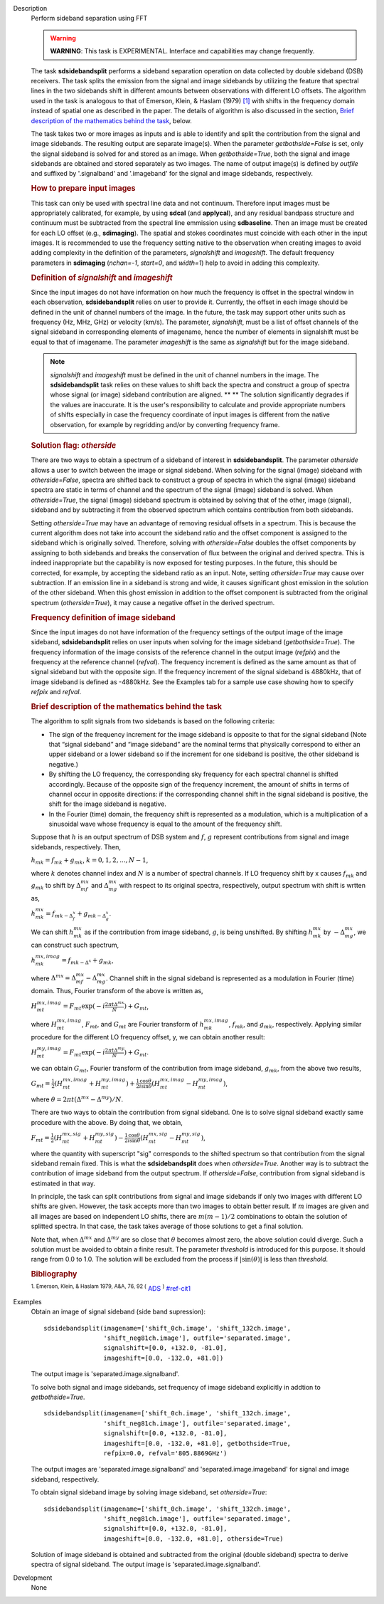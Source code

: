 

.. _Description:

Description
   Perform sideband separation using FFT

   .. warning:: **WARNING**: This task is EXPERIMENTAL. Interface and
      capabilities may change frequently.

   The task **sdsidebandsplit** performs a sideband separation
   operation on data collected by double sideband (DSB) receivers.
   The task splits the emission from the signal and image sidebands
   by utilizing the feature that spectral lines in the two sidebands
   shift in different amounts between observations with different LO
   offsets. The algorithm used in the task is analogous to that of
   Emerson, Klein, & Haslam (1979) `[1] <#cit1>`__ with shifts in the
   frequency domain instead of spatial one as described in the paper.
   The details of algorithm is also discussed in the section, `Brief
   description of the mathematics behind the
   task <#brief-description-of-the-mathematics-behind-the-task>`__,
   below.

   The task takes two or more images as inputs and is able to
   identify and split the contribution from the signal and image
   sidebands. The resulting output are separate image(s). When the
   parameter *getbothside=False* is set, only the signal sideband is
   solved for and stored as an image. When *getbothside=True*, both
   the signal and image sidebands are obtained and stored separately
   as two images. The name of output image(s) is defined by *outfile*
   and suffixed by '.signalband' and '.imageband' for the signal and
   image sidebands, respectively.

   .. rubric:: How to prepare input images

   This task can only be used with spectral line data and not
   continuum. Therefore input images must be appropriately
   calibrated, for example, by using **sdcal** (and **applycal**),
   and any residual bandpass structure and continuum must be
   subtracted from the spectral line emmission using **sdbaseline**.
   Then an image must be created for each LO offset (e.g.,
   **sdimaging**). The spatial and stokes coordinates must coincide
   with each other in the input images. It is recommended to use the
   frequency setting native to the observation when creating images
   to avoid adding complexity in the definition of the parameters,
   *signalshift* and *imageshift*. The default frequency parameters
   in **sdimaging** (*nchan=-1*, *start=0*, and *width=1*) help to
   avoid in adding this complexity.

   .. rubric:: Definition of *signalshift* and *imageshift*


   Since the input images do not have information on how much the
   frequency is offset in the spectral window in each observation,
   **sdsidebandsplit** relies on user to provide it. Currently, the
   offset in each image should be defined in the unit of channel
   numbers of the image. In the future, the task may support other
   units such as frequency (Hz, MHz, GHz) or velocity (km/s).  The
   parameter, *signalshift*, must be a list of offset channels of the
   signal sideband in corresponding elements of imagename, hence the
   number of elements in signalshift must be equal to that of
   imagename.  The parameter *imageshift* is the same as
   *signalshift* but for the image sideband.

   .. note:: *signalshift* and *imageshift* must be defined in the
      unit of channel numbers in the image. The **sdsidebandsplit**
      task relies on these values to shift back the spectra and
      construct a group of spectra whose signal (or image) sideband
      contribution are aligned. ** ** The solution significantly
      degrades if the values are inaccurate. It is the user's
      responsibility to calculate and provide appropriate numbers of
      shifts especially in case the frequency coordinate of input
      images is different from the native observation, for example by
      regridding and/or by converting frequency frame.

   .. rubric:: Solution flag: *otherside*


   There are two ways to obtain a spectrum of a sideband of interest
   in **sdsidebandsplit**. The parameter *otherside* allows a user to
   switch between the image or signal sideband. When solving for the
   signal (image) sideband with *otherside=False*, spectra are
   shifted back to construct a group of spectra in which the signal
   (image) sideband spectra are static in terms of channel and the
   spectrum of the signal (image) sideband is solved. When
   *otherside=True*, the signal (image) sideband spectrum is obtained
   by solving that of the other, image (signal), sideband and by
   subtracting it from the observed spectrum which contains
   contribution from both sidebands.

   Setting *otherside=True* may have an advantage of removing
   residual offsets in a spectrum. This is because the current
   algorithm does not take into account the sideband ratio and the
   offset component is assigned to the sideband which is originally
   solved. Therefore, solving with *otherside=False* doubles the
   offset components by assigning to both sidebands and breaks the
   conservation of flux between the original and derived spectra.
   This is indeed inappropriate but the capability is now exposed for
   testing purposes. In the future, this should be corrected, for
   example, by accepting the sideband ratio as an input. Note,
   setting *otherside=True* may cause over subtraction. If an
   emission line in a sideband is strong and wide, it causes
   significant ghost emission in the solution of the other sideband.
   When this ghost emission in addition to the offset component is
   subtracted from the original spectrum (*otherside=True*), it may
   cause a negative offset in the derived spectrum.

   .. rubric:: Frequency definition of image sideband


   Since the input images do not have information of the frequency
   settings of the output image of the image sideband,
   **sdsidebandsplit** relies on user inputs when solving for the
   image sideband (*getbothside=True*). The frequency information of
   the image consists of the reference channel in the output image
   (*refpix*) and the frequency at the reference channel (*refval*).
   The frequency increment is defined as the same amount as that of
   signal sideband but with the opposite sign. If the frequency
   increment of the signal sideband is 4880kHz, that of image
   sideband is defined as -4880kHz. See the Examples tab for a sample
   use case showing how to specify *refpix* and *refval*.



   .. rubric:: Brief description of the mathematics behind the task


   The algorithm to split signals from two sidebands is based on the
   following criteria:

   -  The sign of the frequency increment for the image sideband is
      opposite to that for the signal sideband (Note that “signal
      sideband” and “image sideband” are the nominal terms that
      physically correspond to either an upper sideband or a lower
      sideband so if the increment for one sideband is positive, the
      other sideband is negative.)
   -  By shifting the LO frequency, the corresponding sky frequency
      for each spectral channel is shifted accordingly. Because of
      the opposite sign of the frequency increment, the amount of
      shifts in terms of channel occur in opposite directions: if the
      corresponding channel shift in the signal sideband is positive,
      the shift for the image sideband is negative.
   -  In the Fourier (time) domain, the frequency shift is
      represented as a modulation, which is a multiplication of a
      sinusoidal wave whose frequency is equal to the amount of the
      frequency shift.

   Suppose that :math:`h` is an output spectrum of DSB system and
   :math:`f`, :math:`g` represent contributions from signal and image
   sidebands, respectively. Then,

   :math:`h_{m k} = f_{m k} + g_{m k}`, :math:`k=0,1,2,...,N-1`,

   where :math:`k` denotes channel index and :math:`N` is a number
   of spectral channels. If LO frequency shift by x causes
   :math:`f_{m k}` and :math:`g_{m k}` to shift by
   :math:`\Delta^{m x}_{m f}` and :math:`\Delta^{m x}_{m g}`
   with respect to its original spectra, respectively, output
   spectrum with shift is wrtten as,

   :math:`h^{m x}_{m k} = f_{m k - \Delta^x_f} + g_{m k - \Delta^x_g}`.

   We can shift :math:`h^{m x}_{m k}` as if the contribution from
   image sideband, :math:`g`, is being unshifted. By
   shifting :math:`h^{m x}_{m k}`
   by :math:`-\Delta^{m x}_{m g}`, we can construct such
   spectrum,

   :math:`h^{m x,imag}_{m k} = f_{m k - \Delta^x} + g_{m k}`,

   where
   :math:`\Delta^{m x} = \Delta^{m x}_{m f} - \Delta^{m x}_{m g}`.
   Channel shift in the signal sideband is represented as a
   modulation in Fourier (time) domain. Thus, Fourier transform of
   the above is written as,

   :math:`H^{m x,imag}_{m t} = F_{m t} \exp(-i \frac{2\pi t \Delta^{m x}}{N}) + G_{m t}`,

   where :math:`H^{m x,imag}_{m t}`, :math:`F_{m t}`, and
   :math:`G_{m t}` are Fourier transform
   of :math:`h^{m x,imag}_{m k}`, :math:`f_{m k}`, and
   :math:`g_{m k}`, respectively. Applying similar procedure for
   the different LO frequency offset, y, we can obtain another
   result:

   :math:`H^{m y,imag}_{m t} = F_{m t} \exp(-i \frac{2\pi t \Delta^{m y}}{N}) + G_{m t}`.

   we can obtain :math:`G_{m t}`, Fourier transform of the
   contribution from image sideband, :math:`g_{m k}`, from the
   above two results,

   :math:`G_{m t} = \frac{1}{2} (H^{m x,imag}_{m t} + H^{m y,imag}_{m t}) + \frac{1}{2} \frac{\cos\theta}{i\sin\theta} (H^{m x,imag}_{m t} - H^{m y,imag}_{m t})`,

   where
   :math:`\theta = 2\pi t (\Delta^{m x} - \Delta^{m y}) / N`.

   There are two ways to obtain the contribution from signal
   sideband. One is to solve signal sideband exactly same procedure
   with the above. By doing that, we obtain,

   :math:`F_{m t} = \frac{1}{2} (H^{m x,sig}_{m t} + H^{m y,sig}_{m t}) - \frac{1}{2} \frac{\cos\theta}{i\sin\theta} (H^{m x,sig}_{m t} - H^{m y,sig}_{m t})`,

   where the quantity with superscript "sig" corresponds to the
   shifted spectrum so that contribution from the signal sideband
   remain fixed. This is what the **sdsidebandsplit** does
   when *otherside=True*. Another way is to subtract the contribution
   of image sideband from the output spectrum. If *otherside=False*,
   contribution from signal sideband is estimated in that way.

   In principle, the task can split contributions from signal and
   image sidebands if only two images with different LO shifts are
   given. However, the task accepts more than two images to obtain
   better result. If :math:`m` images are given and all images are
   based on independent LO shifts, there are :math:`m(m-1)/2`
   combinations to obtain the solution of splitted spectra. In that
   case, the task takes average of those solutions to get a final
   solution.

   Note that, when :math:`\Delta^{m x}` and :math:`\Delta^{m y}`
   are so close that :math:`\theta` becomes almost zero, the above
   solution could diverge. Such a solution must be avoided to obtain
   a finite result. The parameter *threshold* is introduced for this
   purpose. It should range from 0.0 to 1.0.  The solution will be
   excluded from the process if :math:`|\sin(\theta)|` is less than
   *threshold*.


   .. rubric:: Bibliography

   :sup:`1. Emerson, Klein, & Haslam 1979, A&A, 76, 92
   (` `ADS <http://adsabs.harvard.edu/abs/1979A%26A....76...92E>`__ :sup:`)` `<#ref-cit1>`__


.. _Examples:

Examples
   Obtain an image of signal sideband (side band supression):

   ::

      sdsidebandsplit(imagename=['shift_0ch.image', 'shift_132ch.image',
                      'shift_neg81ch.image'], outfile='separated.image',
                      signalshift=[0.0, +132.0, -81.0],
                      imageshift=[0.0, -132.0, +81.0])

   The output image is 'separated.image.signalband'.

   To solve both signal and image sidebands, set frequency of image
   sideband explicitly in addtion to *getbothside=True*.

   ::

      sdsidebandsplit(imagename=['shift_0ch.image', 'shift_132ch.image',
                      'shift_neg81ch.image'], outfile='separated.image',
                      signalshift=[0.0, +132.0, -81.0],
                      imageshift=[0.0, -132.0, +81.0], getbothside=True,
                      refpix=0.0, refval='805.8869GHz')

   The output images are 'separated.image.signalband' and
   'separated.image.imageband' for signal and image sideband,
   respectively.

   To obtain signal sideband image by solving image sideband, set
   *otherside=True*:

   ::

      sdsidebandsplit(imagename=['shift_0ch.image', 'shift_132ch.image',
                      'shift_neg81ch.image'], outfile='separated.image',
                      signalshift=[0.0, +132.0, -81.0],
                      imageshift=[0.0, -132.0, +81.0], otherside=True)

   Solution of image sideband is obtained and subtracted from the
   original (double sideband) spectra to derive spectra of signal
   sideband. The output image is 'separated.image.signalband'.


.. _Development:

Development
   None